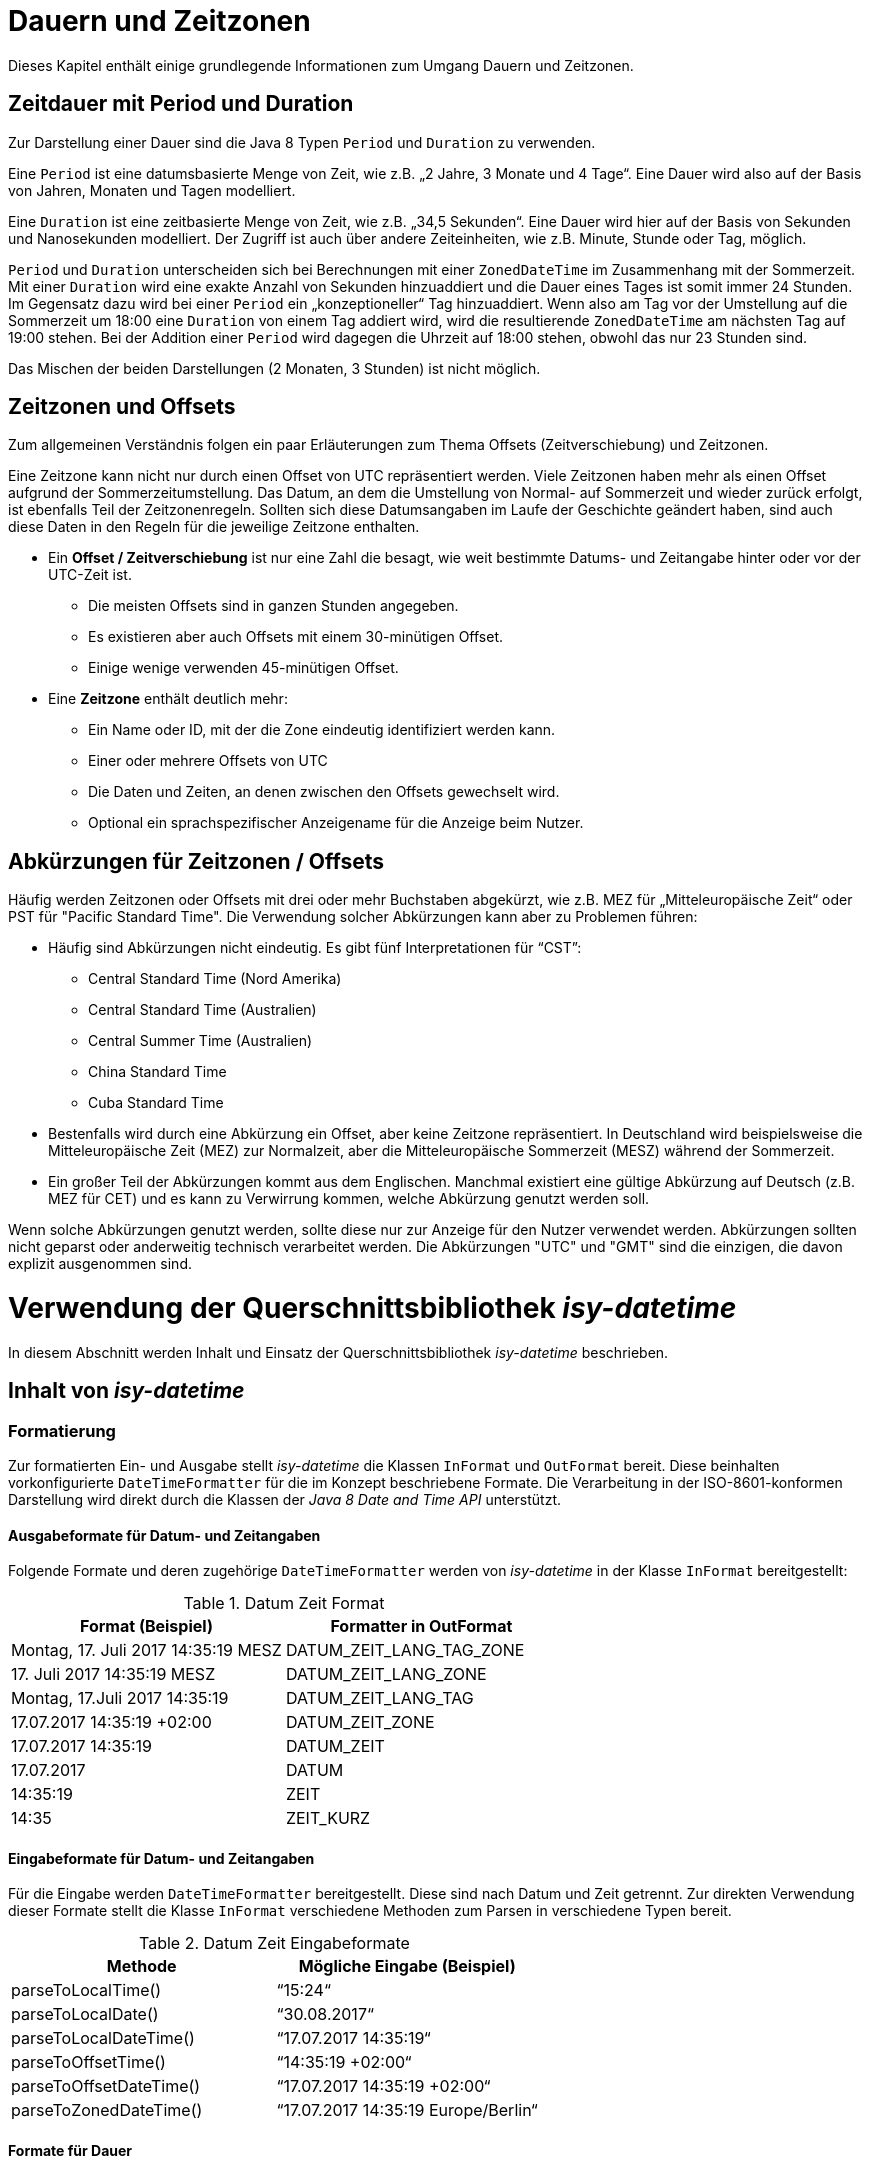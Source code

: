 [[dauern-und-zeitzonen]]
= Dauern und Zeitzonen

Dieses Kapitel enthält einige grundlegende Informationen zum Umgang Dauern und Zeitzonen.

[[zeitdauer-mit-period-und-duration]]
== Zeitdauer mit Period und Duration

Zur Darstellung einer Dauer sind die Java 8 Typen `Period` und `Duration` zu verwenden.

Eine `Period` ist eine datumsbasierte Menge von Zeit, wie z.B. „2 Jahre, 3 Monate und 4 Tage“.
Eine Dauer wird also auf der Basis von Jahren, Monaten und Tagen modelliert.

Eine `Duration` ist eine zeitbasierte Menge von Zeit, wie z.B. „34,5 Sekunden“.
Eine Dauer wird hier auf der Basis von Sekunden und Nanosekunden modelliert.
Der Zugriff ist auch über andere Zeiteinheiten, wie z.B. Minute, Stunde oder Tag, möglich.

`Period` und `Duration` unterscheiden sich bei Berechnungen mit einer `ZonedDateTime` im Zusammenhang mit der Sommerzeit.
Mit einer `Duration` wird eine exakte Anzahl von Sekunden hinzuaddiert und die Dauer eines Tages ist somit immer 24 Stunden.
Im Gegensatz dazu wird bei einer `Period` ein „konzeptioneller“ Tag hinzuaddiert.
Wenn also am Tag vor der Umstellung auf die Sommerzeit um 18:00 eine `Duration` von einem Tag addiert wird, wird die resultierende `ZonedDateTime` am nächsten Tag auf 19:00 stehen.
Bei der Addition einer `Period` wird dagegen die Uhrzeit auf 18:00 stehen, obwohl das nur 23 Stunden sind.

Das Mischen der beiden Darstellungen (2 Monaten, 3 Stunden) ist nicht möglich.

[[zeitzonen-und-offsets]]
== Zeitzonen und Offsets

Zum allgemeinen Verständnis folgen ein paar Erläuterungen zum Thema Offsets (Zeitverschiebung) und Zeitzonen.

Eine Zeitzone kann nicht nur durch einen Offset von UTC repräsentiert werden.
Viele Zeitzonen haben mehr als einen Offset aufgrund der Sommerzeitumstellung.
Das Datum, an dem die Umstellung von Normal- auf Sommerzeit und wieder zurück erfolgt, ist ebenfalls Teil der Zeitzonenregeln.
Sollten sich diese Datumsangaben im Laufe der Geschichte geändert haben, sind auch diese Daten in den Regeln für die jeweilige Zeitzone enthalten.

* Ein *Offset / Zeitverschiebung* ist nur eine Zahl die besagt, wie weit bestimmte Datums- und Zeitangabe hinter oder vor der UTC-Zeit ist.
** Die meisten Offsets sind in ganzen Stunden angegeben.
** Es existieren aber auch Offsets mit einem 30-minütigen Offset.
** Einige wenige verwenden 45-minütigen Offset.
* Eine *Zeitzone* enthält deutlich mehr:
** Ein Name oder ID, mit der die Zone eindeutig identifiziert werden kann.
** Einer oder mehrere Offsets von UTC
** Die Daten und Zeiten, an denen zwischen den Offsets gewechselt wird.
** Optional ein sprachspezifischer Anzeigename für die Anzeige beim Nutzer.

[[abkürzungen-für-zeitzonen-offsets]]
== Abkürzungen für Zeitzonen / Offsets

Häufig werden Zeitzonen oder Offsets mit drei oder mehr Buchstaben abgekürzt, wie z.B. MEZ für „Mitteleuropäische Zeit“ oder PST für "Pacific Standard Time".
Die Verwendung solcher Abkürzungen kann aber zu Problemen führen:

* Häufig sind Abkürzungen nicht eindeutig.
Es gibt fünf Interpretationen für “CST”:
** Central Standard Time (Nord Amerika)
** Central Standard Time (Australien)
** Central Summer Time (Australien)
** China Standard Time
** Cuba Standard Time
* Bestenfalls wird durch eine Abkürzung ein Offset, aber keine Zeitzone repräsentiert.
In Deutschland wird beispielsweise die Mitteleuropäische Zeit (MEZ) zur Normalzeit, aber die Mitteleuropäische Sommerzeit (MESZ) während der Sommerzeit.
* Ein großer Teil der Abkürzungen kommt aus dem Englischen.
Manchmal existiert eine gültige Abkürzung auf Deutsch (z.B. MEZ für CET) und es kann zu Verwirrung kommen, welche Abkürzung genutzt werden soll.

Wenn solche Abkürzungen genutzt werden, sollte diese nur zur Anzeige für den Nutzer verwendet werden.
Abkürzungen sollten nicht geparst oder anderweitig technisch verarbeitet werden.
Die Abkürzungen "UTC" und "GMT" sind die einzigen, die davon explizit ausgenommen sind.

[[verwendung-der-querschnittsbibliothek-isy-datetime]]
= Verwendung der Querschnittsbibliothek *_isy-datetime_*

In diesem Abschnitt werden Inhalt und Einsatz der Querschnittsbibliothek _isy-datetime_ beschrieben.

[[inhalt-von-isy-datetime]]
== Inhalt von *_isy-datetime_*

[[formatierung]]
=== Formatierung

Zur formatierten Ein- und Ausgabe stellt _isy-datetime_ die Klassen `InFormat` und `OutFormat` bereit.
Diese beinhalten vorkonfigurierte `DateTimeFormatter` für die im Konzept beschriebene Formate.
Die Verarbeitung in der ISO-8601-konformen Darstellung wird direkt durch die Klassen der _Java 8 Date and Time API_ unterstützt.

[[ausgabeformate-fuer-datum--und-zeitangaben]]
==== Ausgabeformate für Datum- und Zeitangaben

Folgende Formate und deren zugehörige `DateTimeFormatter` werden von _isy-datetime_ in der Klasse `InFormat` bereitgestellt:

:desc-table-DatumZeitFormat: Datum Zeit Format
[id="table-DatumZeitFormat",reftext="{table-caption} {counter:tables}"]
.{desc-table-DatumZeitFormat}
[cols="^,^",options="header",]
|====
|*Format (Beispiel)* |*Formatter in OutFormat*
<|Montag, 17. Juli 2017 14:35:19 MESZ <|DATUM_ZEIT_LANG_TAG_ZONE
<|17. Juli 2017 14:35:19 MESZ <|DATUM_ZEIT_LANG_ZONE
<|Montag, 17.Juli 2017 14:35:19 <|DATUM_ZEIT_LANG_TAG
<|17.07.2017 14:35:19 +02:00 <|DATUM_ZEIT_ZONE
<|17.07.2017 14:35:19 <|DATUM_ZEIT
<|17.07.2017 <|DATUM
<|14:35:19 <|ZEIT
<|14:35 <|ZEIT_KURZ
|====

[[eingabeformate-fuer-datum--und-zeitangaben]]
==== Eingabeformate für Datum- und Zeitangaben

Für die Eingabe werden `DateTimeFormatter` bereitgestellt.
Diese sind nach Datum und Zeit getrennt.
Zur direkten Verwendung dieser Formate stellt die Klasse `InFormat` verschiedene Methoden zum Parsen in verschiedene Typen bereit.

:desc-table-DatumZeitEingabeformate: Datum Zeit Eingabeformate
[id="table-DatumZeitEingabeformate",reftext="{table-caption} {counter:tables}"]
.{desc-table-DatumZeitEingabeformate}
[cols="^,^",options="header",]
|====
|*Methode* |*Mögliche Eingabe (Beispiel)*
|parseToLocalTime() |“15:24“
|parseToLocalDate() |“30.08.2017“
|parseToLocalDateTime() |“17.07.2017 14:35:19“
|parseToOffsetTime() |“14:35:19 +02:00“
|parseToOffsetDateTime() |“17.07.2017 14:35:19 +02:00“
|parseToZonedDateTime() |“17.07.2017 14:35:19 Europe/Berlin“
|====

[[formate-fuer-dauer]]
==== Formate für Dauer

Zur Eingabe von Dauern werden folgende Methoden von `InFormat` bereitgestellt:

:desc-table-FormateFuerDauer: Formate für Dauer
[id="table-FormateFuerDauer",reftext="{table-caption} {counter:tables}"]
.{desc-table-FormateFuerDauer}
[cols="^,^",options="header",]
|====
|*Methode* |*Mögliche Eingabe (Beispiel)*
|parseToDuration() |4h 3min 2s 1ms
|parseToPeriod() |7a 6M 5d
|====

Hierbei ist zu beachten, dass nicht alle Zeiteinheiten von `Period` bzw. `Duration` unterstützt werden.
Enthält die Zeichenkette Zeiteinheiten, die nicht unterstützt werden, wird eine Exception geworfen.

[[formate-fuer-zeitraum]]
==== Formate für Zeitraum

Zur Eingabe von Zeiträumen stellt die Klasse `Zeitraum` die Methode `parse()` bereit.
Unterstützt werden die Eingabe von Anfang und Ende oder von Anfang und Dauer.

[[zeitraum]]
=== Zeitraum

Die Repräsentation eines Zeitraums im Sinne des Konzepts wird nicht durch die _Java 8 Date and Time API_ bereitgestellt.
Für diesen Zweck stellt _isy-datetime_ die Klasse `Zeitraum` bereit.

Ein Zeitraum kann aus einem zwei Datumsangaben, zwei Datums- und Zeitangaben oder nur aus Zeitangaben erstellt werden.
Das angegebene Ende ist immer exklusive und nicht Teil des Zeitraums.
Ein Zeitraum, der nur aus Zeiten besteht, kann nicht länger als 24 Stunden sein, aber über einen Tageswechsel (22:00 – 06:00) gehen.
Bei Zeiträumen die nur aus Datumsangaben bestehen, ist die Anfangszeit 00:00 des Anfangstages und die Endzeit 00:00 des Endtages.

Intern werden Anfang und Ende mit Angabe der Zeitzone gespeichert, um die Dauer bei Zeitumstellungen korrekt berechnen zu können.
Wird bei der Erstellung keine Zeitzone angegeben, wird Standard-Zeitzone der JVM verwendet.

[[berechnungen]]
== Berechnungen

Wenn möglich, sollten Berechnungen mit Datums- und Zeitangaben mit den Bordmitteln der _Java 8_ Date _and Time API_ umgesetzt werden.
Für die im Konzept geforderten Berechnungen gibt es folgende Möglichkeiten zur Umsetzung:

* Chronologische Sortierung einer Menge von Datums- und Zeitwerten und chronologische Vergleiche zwischen Datums- und Zeitwerten („früher als“, „später als“, „gleichzeitig“).

Die Klassen `LocalDate`, `LocalTime`, `LocalDateTime`, `OffsetTime`, `OffsetDateTime`, `ZonedDateTime` und `Duration` implementieren das Interface `Comparable`, daher ist ein Sortieren mit Bordmitteln möglich (bspw. mit `Collections.sort()`).

Für chronologische Vergleiche werden die Methoden `isBefore()`, `isAfter()`, `isEqual()` bereitgestellt.
Bei `LocalTime` ist die Methode `equals()` zu verwenden.
Der Unterschied zwischen `equals()` und `isEqual()` besteht darin, dass `isEqual()` einen chronologischen Vergleich und `equals()` einen „technischen“ Vergleich durchführt.
Dazu ein Beispiel:

:desc-listing-VergleichZeiten: Vergleich von Zeiten mit equals() und isEqual()
[id="listing-VergleichZeiten",reftext="{listing-caption} {counter:listings }"]
.{desc-listing-VergleichZeiten}
[source, java]
----
OffsetTime offsetTime1 = OffsetTime.of(15, 0, 0, 0, ZoneOffset.ofHours(2));
OffsetTime offsetTime2 = OffsetTime.of(13, 0, 0, 0, ZoneOffset.UTC);
offsetTime1.isEqual(offsetTime2); // true
offsetTime1.equals(offsetTime2); // false

JapaneseDate todayJapanese = JapaneseDate.now();
LocalDate todayLocal = LocalDate.now();
todayJapanese.equals(todayLocal); // false
todayJapanese.isEqual(todayLocal); // true
----

* Ermittlung des „Tagesdatums“ (der zeitliche Anteil eines Datumswerts wird auf 0, d.h. auf Mitternacht, gestellt) +
+
Dafür sollte die Methode `toLocalDate()` verwendet werden.
Wenn das Ergebnis kein `LocalDate` sein soll, sondern einer Objekt des gleichen Typs mit dem Zeitwert auf 0 gesetzt, ist die Methode `truncatedTo(ChronoUnit.DAYS)` zu verwenden.

* Berechnung des Abstands („Dauer“) zwischen zwei Datums- oder Zeitwerten +
+
Es ist die Methode `until()` der Datum- und Zeitklassen oder die Methode `between()` des Interfaces `TemporalUnit` zu verwenden.
Beispiele:

:desc-listing-AbstandDatumUndZeit: Berechnung des Abstands zwischen zwei Datums- oder Zeitwerten
[id="listing-AbstandDatumUndZeit",reftext="{listing-caption} {counter:listings }"]
.{desc-listing-AbstandDatumUndZeit}
[source,java]
----
LocalTime time1 = LocalTime.of(15, 0);
LocalTime time2 = LocalTime.of(16, 30);

time1.until(time2, ChronoUnit.MINUTES); // 90
ChronoUnit.MINUTES.between(time1, time2); // 90

LocalDate date1 = LocalDate.of(2017, 8, 1);
LocalDate date2 = LocalDate.of(2017, 9, 1);

date1.until(date2); // Period von 1 Monat
ChronoUnit.DAYS.between(date1, date2); // 31

ZonedDateTime zonedDateTime1 = ZonedDateTime.of(
  LocalDateTime.of(2017, 3, 25, 18, 0),
  ZoneId.of("Europe/Berlin"));
ZonedDateTime zonedDateTime2 = ZonedDateTime.of(
  LocalDateTime.of(2017, 3, 26, 18, 0),
  ZoneId.of("Europe/Berlin"));
zonedDateTime1.until(zonedDateTime2, ChronoUnit.DAYS); // 1
ChronoUnit.HOURS.between(zonedDateTime1, zonedDateTime2); // 23
----

* Addition und Subtraktion von Datums- und Zeitwerten mit einer Dauer. +
Die Datums- und Zeitklassen von Java 8 stellen umfangreiche `plus*()` und `minus*()`-Methoden zur Addition/Subtraktion von Datums- und Zeitwerten bereit.

* Prüfung, ob zwei Datumswerte für zwei direkt aufeinanderfolgende Tage stehen ("Liegt der 28.2.2016 direkt vor dem 1.3.2016?“).

:desc-listing-AufeinanderfolgendeTage: Berechnung mit aufeinanderfolgenden Tagen
[id="listing-AufeinanderfolgendeTage",reftext="{listing-caption} {counter:listings }"]
.{desc-listing-AufeinanderfolgendeTage}
[source,java]
----
LocalDate date1 = LocalDate.of(2016, 2, 28);
LocalDate date2 = LocalDate.of(2016, 3, 1);

date1.plusDays(1).isEqual(date2)); // false
----

* Berechnung des nächsten Werktags nach einem übergebenen Datumswert. +
+
Die Klasse `DateTimeUtil` stellt hierfür die Methode `getWerkTag(LocalDate datum)` bereit. +
+
Liegt das übergebene Datum auf einem Sonntag, wird das Datum des folgenden Montags zurückgegeben, sonst das gleiche Datum.
Feiertage werden nicht berücksichtigt.

* Prüfung, ob ein Datum in einem Zeitraum liegt. +
+
Die Klasse `Zeitraum` aus _isy-datetime_ stellt dazu die Methode `isInZeitraum()` bereit.

* Prüfung, ob sich zwei Zeiträume überlappen. +
+
Die Klasse `Zeitraum` aus _isy-datetime_ stellt dazu die Methode `ueberschneidetSichMit()` bereit.


[[testunterstützung]]
== Testunterstützung

Für die Umsetzung der Testunterstützung stellt _isy-datetime_ die Klasse `TestClock` bereit.
Sie erweitert die Klasse `java.time.Clock` und wird an Stelle dieser verwendet.

Damit diese Klasse bei Tests verwendet kann, dürfen in der zu testenden Anwendung keine Aufrufe der `now()`-Methoden _Java 8 Date and Time API_ Klassen benutzt werden.
Stattdessen müssen die Methoden `*now()` aus der Klasse `DateTimeUtil` zum Erzeugen von Datums- und Zeitobjekten verwendet werden.
Diese rufen intern die Methode `now(Clock)` der Java 8 Klassen auf.
Als `Clock` wird standardmäßig `Clock.systemDefaultZone()` verwendet.

Zum Test wird als `Clock` eine `TestClock` gesetzt.
Der Ablauf eines Tests mit der `TestClock` sieht dann schematisch folgendermaßen aus:

:desc-listing-VerwendungTestClock: Verwendung der Klasse TestClock
[id="listing-VerwendungTestClock",reftext="{listing-caption} {counter:listings }"]
.{desc-listing-VerwendungTestClock}
[source, java]
----
@Test
public void someTest() {
    TestClock testClock = TestClock.at(LocalDateTime.of(2017, 9, 1, 15, 0));
    DateTimeUtil.setClock(testClock);

    // Test der Anwendung zu bestimmer Zeit

    // Zeit um eine Stunde nach vorne Stellen
    DateTimeUtil.getClock().advanceBy(Duration.ofHours(1));
    // Erneuter Test der Anwendung eine Stunde später...
----

// tag::architekturregel[]

// end::architekturregel[]

// tag::sicherheit[]

// end::sicherheit[]
